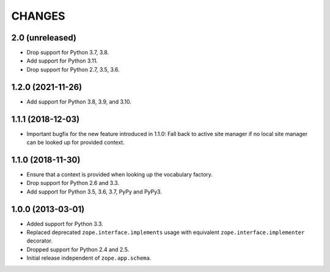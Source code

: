 =========
 CHANGES
=========

2.0 (unreleased)
================

- Drop support for Python 3.7, 3.8.

- Add support for Python 3.11.

- Drop support for Python 2.7, 3.5, 3.6.


1.2.0 (2021-11-26)
==================

- Add support for Python 3.8, 3.9, and 3.10.


1.1.1 (2018-12-03)
==================

- Important bugfix for the new feature introduced in 1.1.0: Fall back to
  active site manager if no local site manager can be looked up for provided
  context.


1.1.0 (2018-11-30)
==================

- Ensure that a context is provided when looking up the vocabulary factory.

- Drop support for Python 2.6 and 3.3.

- Add support for Python 3.5, 3.6, 3.7, PyPy and PyPy3.


1.0.0 (2013-03-01)
==================

- Added support for Python 3.3.

- Replaced deprecated ``zope.interface.implements`` usage with equivalent
  ``zope.interface.implementer`` decorator.

- Dropped support for Python 2.4 and 2.5.

- Initial release independent of ``zope.app.schema``.
